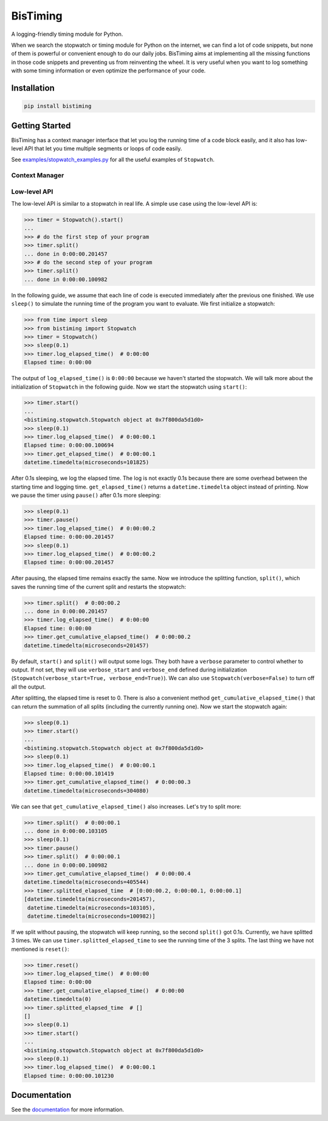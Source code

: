 BisTiming
=========
.. image:: https://img.shields.io/travis/ianlini/bistiming/master.svg
   :target: https://travis-ci.org/ianlini/bistiming
.. image:: https://readthedocs.org/projects/pip/badge/
   :target: https://bistiming.readthedocs.io/
.. image:: https://img.shields.io/pypi/v/bistiming.svg
   :target: https://pypi.org/project/bistiming/
.. image:: https://img.shields.io/pypi/l/bistiming.svg
   :target: https://github.com/ianlini/bistiming/blob/master/LICENSE
.. image:: https://img.shields.io/github/stars/ianlini/bistiming.svg?style=social
   :target: https://github.com/ianlini/bistiming

A logging-friendly timing module for Python.

When we search the stopwatch or timing module for Python on the internet, we can find a
lot of code snippets, but none of them is powerful or convenient enough to do our daily
jobs.
BisTiming aims at implementing all the missing functions in those code snippets and
preventing us from reinventing the wheel.
It is very useful when you want to log something with some timing information or even
optimize the performance of your code.

Installation
------------
.. code:: bash

   pip install bistiming

Getting Started
---------------

BisTiming has a context manager interface that let you log the running time of a code block
easily, and it also has low-level API that let you time multiple segments or loops of
code easily.

See `examples/stopwatch_examples.py <https://github.com/ianlini/bistiming/blob/master/examples/stopwatch_examples.py>`_
for all the useful examples of ``Stopwatch``.

Context Manager
+++++++++++++++

Low-level API
+++++++++++++
The low-level API is similar to a stopwatch in real life.
A simple use case using the low-level API is:

.. code-block:: python

   >>> timer = Stopwatch().start()
   ...
   >>> # do the first step of your program
   >>> timer.split()
   ... done in 0:00:00.201457
   >>> # do the second step of your program
   >>> timer.split()
   ... done in 0:00:00.100982

In the following guide, we assume that each line of code is executed immediately
after the previous one finished.
We use ``sleep()`` to simulate the running time of the program you want to evaluate.
We first initialize a stopwatch:

.. code-block:: python

   >>> from time import sleep
   >>> from bistiming import Stopwatch
   >>> timer = Stopwatch()
   >>> sleep(0.1)
   >>> timer.log_elapsed_time()  # 0:00:00
   Elapsed time: 0:00:00

The output of ``log_elapsed_time()`` is ``0:00:00`` because we haven't started the
stopwatch.
We will talk more about the initialization of ``Stopwatch`` in the following guide.
Now we start the stopwatch using ``start()``:

.. code-block:: python

   >>> timer.start()
   ...
   <bistiming.stopwatch.Stopwatch object at 0x7f800da5d1d0>
   >>> sleep(0.1)
   >>> timer.log_elapsed_time()  # 0:00:00.1
   Elapsed time: 0:00:00.100694
   >>> timer.get_elapsed_time()  # 0:00:00.1
   datetime.timedelta(microseconds=101825)

After 0.1s sleeping, we log the elapsed time.
The log is not exactly 0.1s because there are some overhead between the starting time
and logging time.
``get_elapsed_time()`` returns a ``datetime.timedelta`` object instead of printing.
Now we pause the timer using ``pause()`` after 0.1s more sleeping:

.. code-block:: python

   >>> sleep(0.1)
   >>> timer.pause()
   >>> timer.log_elapsed_time()  # 0:00:00.2
   Elapsed time: 0:00:00.201457
   >>> sleep(0.1)
   >>> timer.log_elapsed_time()  # 0:00:00.2
   Elapsed time: 0:00:00.201457

After pausing, the elapsed time remains exactly the same.
Now we introduce the splitting function, ``split()``, which saves the running time of the
current split and restarts the stopwatch:

.. code-block:: python

   >>> timer.split()  # 0:00:00.2
   ... done in 0:00:00.201457
   >>> timer.log_elapsed_time()  # 0:00:00
   Elapsed time: 0:00:00
   >>> timer.get_cumulative_elapsed_time()  # 0:00:00.2
   datetime.timedelta(microseconds=201457)

By default, ``start()`` and ``split()`` will output some logs.
They both have a ``verbose`` parameter to control whether to output.
If not set, they will use ``verbose_start`` and ``verbose_end`` defined during
initialization (``Stopwatch(verbose_start=True, verbose_end=True)``).
We can also use ``Stopwatch(verbose=False)`` to turn off all the output.

After splitting, the elapsed time is reset to 0.
There is also a convenient method ``get_cumulative_elapsed_time()`` that can return
the summation of all splits (including the currently running one).
Now we start the stopwatch again:

.. code-block:: python

   >>> sleep(0.1)
   >>> timer.start()
   ...
   <bistiming.stopwatch.Stopwatch object at 0x7f800da5d1d0>
   >>> sleep(0.1)
   >>> timer.log_elapsed_time()  # 0:00:00.1
   Elapsed time: 0:00:00.101419
   >>> timer.get_cumulative_elapsed_time()  # 0:00:00.3
   datetime.timedelta(microseconds=304080)

We can see that ``get_cumulative_elapsed_time()`` also increases. Let's try to split
more:

.. code-block:: python

   >>> timer.split()  # 0:00:00.1
   ... done in 0:00:00.103105
   >>> sleep(0.1)
   >>> timer.pause()
   >>> timer.split()  # 0:00:00.1
   ... done in 0:00:00.100982
   >>> timer.get_cumulative_elapsed_time()  # 0:00:00.4
   datetime.timedelta(microseconds=405544)
   >>> timer.splitted_elapsed_time  # [0:00:00.2, 0:00:00.1, 0:00:00.1]
   [datetime.timedelta(microseconds=201457),
    datetime.timedelta(microseconds=103105),
    datetime.timedelta(microseconds=100982)]

If we split without pausing, the stopwatch will keep running, so the second ``split()``
got 0.1s.
Currently, we have splitted 3 times.
We can use ``timer.splitted_elapsed_time`` to see the running time of the 3 splits.
The last thing we have not mentioned is ``reset()``:

.. code-block:: python

   >>> timer.reset()
   >>> timer.log_elapsed_time()  # 0:00:00
   Elapsed time: 0:00:00
   >>> timer.get_cumulative_elapsed_time()  # 0:00:00
   datetime.timedelta(0)
   >>> timer.splitted_elapsed_time  # []
   []
   >>> sleep(0.1)
   >>> timer.start()
   ...
   <bistiming.stopwatch.Stopwatch object at 0x7f800da5d1d0>
   >>> sleep(0.1)
   >>> timer.log_elapsed_time()  # 0:00:00.1
   Elapsed time: 0:00:00.101230

Documentation
-------------
See the `documentation <https://bistiming.readthedocs.io>`_ for more information.
